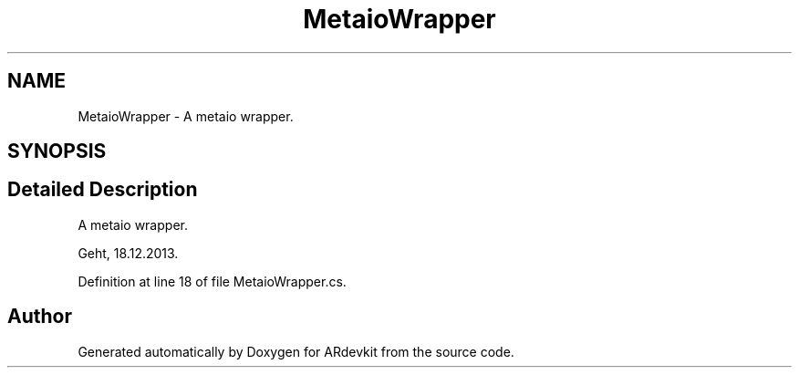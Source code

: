 .TH "MetaioWrapper" 3 "Wed Dec 18 2013" "Version 0.1" "ARdevkit" \" -*- nroff -*-
.ad l
.nh
.SH NAME
MetaioWrapper \- 
A metaio wrapper\&.  

.SH SYNOPSIS
.br
.PP
.SH "Detailed Description"
.PP 
A metaio wrapper\&. 

Geht, 18\&.12\&.2013\&. 
.PP
Definition at line 18 of file MetaioWrapper\&.cs\&.

.SH "Author"
.PP 
Generated automatically by Doxygen for ARdevkit from the source code\&.
